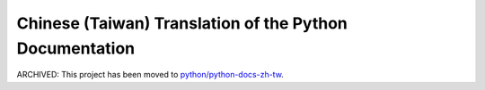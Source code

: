Chinese (Taiwan) Translation of the Python Documentation
========================================================

ARCHIVED: This project has been moved to `python/python-docs-zh-tw`__.

__ https://github.com/python/python-docs-zh-tw
